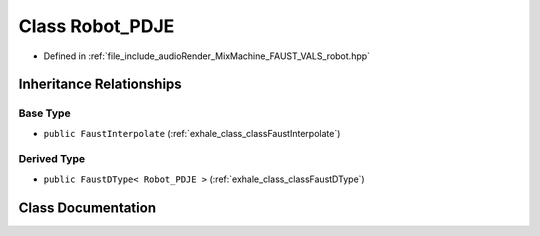 .. _exhale_class_classRobot__PDJE:

Class Robot_PDJE
================

- Defined in :ref:`file_include_audioRender_MixMachine_FAUST_VALS_robot.hpp`


Inheritance Relationships
-------------------------

Base Type
*********

- ``public FaustInterpolate`` (:ref:`exhale_class_classFaustInterpolate`)


Derived Type
************

- ``public FaustDType< Robot_PDJE >`` (:ref:`exhale_class_classFaustDType`)


Class Documentation
-------------------


.. doxygenclass:: Robot_PDJE
   :project: Project_DJ_Engine
   :members:
   :protected-members:
   :undoc-members: